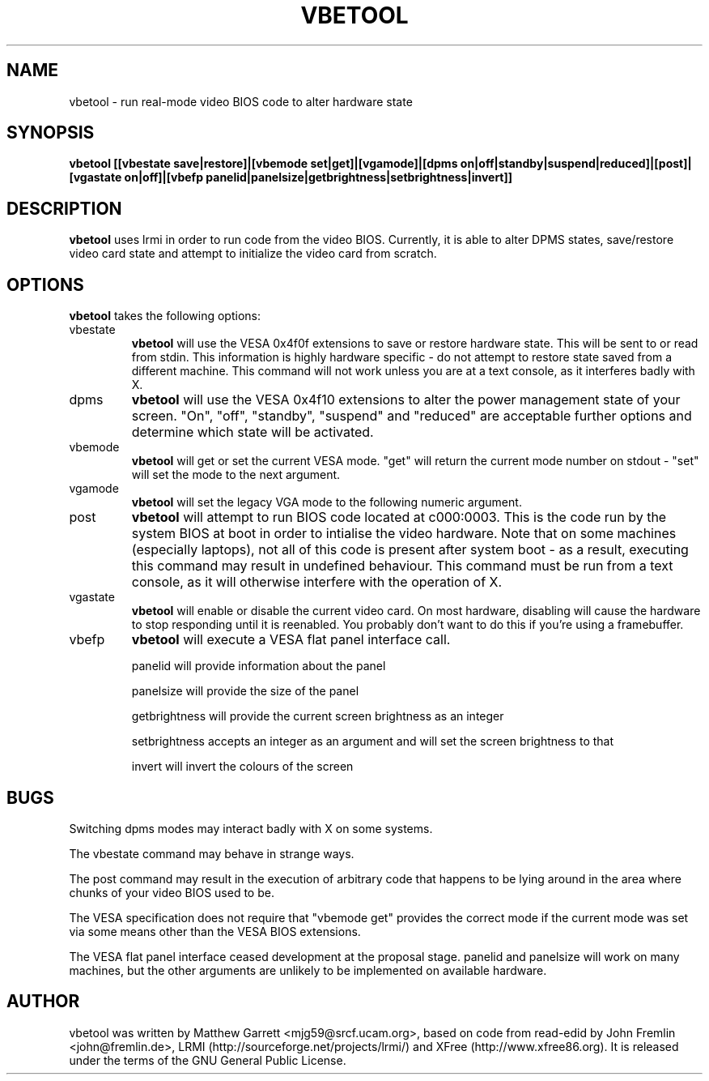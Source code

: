.TH VBETOOL "1" "31 December 2004" "vbetool 0.2" "User Commands"
.SH NAME 
vbetool - run real-mode video BIOS code to alter hardware state

.SH SYNOPSIS
.B "vbetool [[vbestate save|restore]|[vbemode set|get]|[vgamode]|[dpms on|off|standby|suspend|reduced]|[post]|[vgastate on|off]|[vbefp panelid|panelsize|getbrightness|setbrightness|invert]]"

.SH DESCRIPTION
.B vbetool
uses lrmi in order to run code from the video BIOS. Currently, 
it is able to alter DPMS states, save/restore video card state and 
attempt to initialize the video card from scratch.

.SH OPTIONS
.B vbetool
takes the following options:
.IP "vbestate"
.B vbetool
will use the VESA 0x4f0f extensions to save or restore hardware
state. This will be sent to or read from stdin. This information is
highly hardware specific - do not attempt to restore state saved from
a different machine. This command will not work unless you are at a
text console, as it interferes badly with X.

.IP "dpms"
.B vbetool
will use the VESA 0x4f10 extensions to alter the power management
state of your screen. "On", "off", "standby", "suspend" and "reduced"
are acceptable further options and determine which state will be
activated.

.IP "vbemode"
.B vbetool
will get or set the current VESA mode. "get" will return the current
mode number on stdout - "set" will set the mode to the next argument.

.IP "vgamode"
.B vbetool
will set the legacy VGA mode to the following numeric argument.

.IP "post"
.B vbetool
will attempt to run BIOS code located at c000:0003. This is the code
run by the system BIOS at boot in order to intialise the video
hardware. Note that on some machines (especially laptops), not all of
this code is present after system boot - as a result, executing this
command may result in undefined behaviour. This command must be run
from a text console, as it will otherwise interfere with the operation
of X.

.IP "vgastate"
.B vbetool
will enable or disable the current video card. On most hardware, disabling
will cause the hardware to stop responding until it is reenabled. You
probably don't want to do this if you're using a framebuffer.

.IP "vbefp"
.B vbetool
will execute a VESA flat panel interface call.
.IP
panelid will provide information about the panel
.IP
panelsize will provide the size of the panel
.IP 
getbrightness will provide the current screen brightness as an integer
.IP
setbrightness accepts an integer as an argument and will set the screen brightness to that
.IP
invert will invert the colours of the screen

.SH BUGS
Switching dpms modes may interact badly with X on some systems.
.PP
The vbestate command may behave in strange ways.
.PP
The post command may result in the execution of arbitrary code that
happens to be lying around in the area where chunks of your video BIOS
used to be.
.PP
The VESA specification does not require that "vbemode get" provides
the correct mode if the current mode was set via some means other than
the VESA BIOS extensions.
.PP
The VESA flat panel interface ceased development at the proposal stage.
panelid and panelsize will work on many machines, but the other arguments are
unlikely to be implemented on available hardware.

.SH AUTHOR
vbetool was written by Matthew Garrett <mjg59@srcf.ucam.org>, based on
code from read-edid by John Fremlin <john@fremlin.de>, LRMI
(http://sourceforge.net/projects/lrmi/) and XFree
(http://www.xfree86.org). It is released under the terms of the GNU
General Public License.
